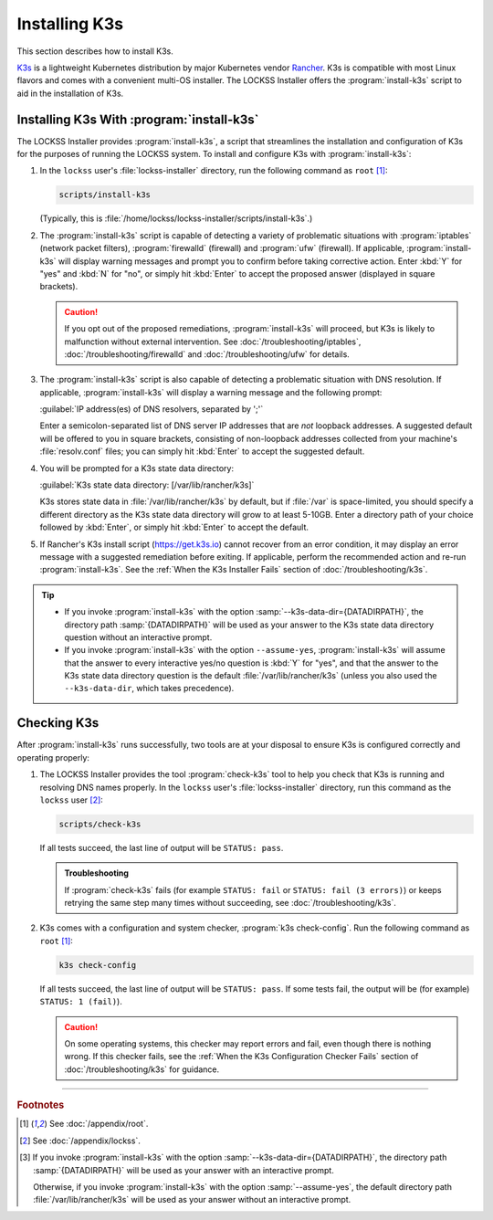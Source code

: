 ==============
Installing K3s
==============

This section describes how to install K3s.

`K3s <https://k3s.io/>`_ is a lightweight Kubernetes distribution by major Kubernetes vendor `Rancher <https://rancher.com/>`_. K3s is compatible with most Linux flavors and comes with a convenient multi-OS installer. The LOCKSS Installer offers the :program:`install-k3s` script to aid in the installation of K3s.

------------------------------------------
Installing K3s With :program:`install-k3s`
------------------------------------------

The LOCKSS Installer provides :program:`install-k3s`, a script that streamlines the installation and configuration of K3s for the purposes of running the LOCKSS system. To install and configure K3s with :program:`install-k3s`:

1. In the ``lockss`` user's :file:`lockss-installer` directory, run the following command as ``root`` [#fnroot]_:

   .. code-block:: shell

      scripts/install-k3s

   (Typically, this is :file:`/home/lockss/lockss-installer/scripts/install-k3s`.)

2. The :program:`install-k3s` script is capable of detecting a variety of problematic situations with :program:`iptables` (network packet filters), :program:`firewalld` (firewall) and :program:`ufw` (firewall). If applicable, :program:`install-k3s` will display warning messages and prompt you to confirm before taking corrective action. Enter :kbd:`Y` for "yes" and :kbd:`N` for "no", or simply hit :kbd:`Enter` to accept the proposed answer (displayed in square brackets).

   .. caution::

      If you opt out of the proposed remediations, :program:`install-k3s` will proceed, but K3s is likely to malfunction without external intervention. See :doc:`/troubleshooting/iptables`, :doc:`/troubleshooting/firewalld` and :doc:`/troubleshooting/ufw` for details.

3. The :program:`install-k3s` script is also capable of detecting a problematic situation with DNS resolution. If applicable, :program:`install-k3s` will display a warning message and the following prompt:

   :guilabel:`IP address(es) of DNS resolvers, separated by ';'`

   Enter a semicolon-separated list of DNS server IP addresses that are *not* loopback addresses. A suggested default will be offered to you in square brackets, consisting of non-loopback addresses collected from your machine's :file:`resolv.conf` files; you can simply hit :kbd:`Enter` to accept the suggested default.

4. You will be prompted for a K3s state data directory:

   :guilabel:`K3s state data directory: [/var/lib/rancher/k3s]`

   K3s stores state data in :file:`/var/lib/rancher/k3s` by default, but if :file:`/var` is space-limited, you should specify a different directory as the K3s state data directory will grow to at least 5-10GB. Enter a directory path of your choice followed by :kbd:`Enter`, or simply hit :kbd:`Enter` to accept the default.

5. If Rancher's K3s install script (https://get.k3s.io) cannot recover from an error condition, it may display an error message with a suggested remediation before exiting. If applicable, perform the recommended action and re-run :program:`install-k3s`. See the :ref:`When the K3s Installer Fails` section of :doc:`/troubleshooting/k3s`.

.. tip::

   *  If you invoke :program:`install-k3s` with the option :samp:`--k3s-data-dir={DATADIRPATH}`, the directory path :samp:`{DATADIRPATH}` will be used as your answer to the K3s state data directory question without an interactive prompt.

   *  If you invoke :program:`install-k3s` with the option ``--assume-yes``, :program:`install-k3s` will assume that the answer to every interactive yes/no question is :kbd:`Y` for "yes", and that the answer to the K3s state data directory question is the default :file:`/var/lib/rancher/k3s` (unless you also used the ``--k3s-data-dir``, which takes precedence).

------------
Checking K3s
------------

After :program:`install-k3s` runs successfully, two tools are at your disposal to ensure K3s is configured correctly and operating properly:

1. The LOCKSS Installer provides the tool :program:`check-k3s` tool to help you check that K3s is running and resolving DNS names properly. In the ``lockss`` user's :file:`lockss-installer` directory, run this command as the ``lockss`` user [#fnlockss]_:

   .. code-block:: shell

      scripts/check-k3s

   If all tests succeed, the last line of output will be ``STATUS: pass``.

   .. admonition:: Troubleshooting

      If :program:`check-k3s` fails (for example ``STATUS: fail`` or ``STATUS: fail (3 errors)``) or keeps retrying the same step many times without succeeding, see :doc:`/troubleshooting/k3s`.

2. K3s comes with a configuration and system checker, :program:`k3s check-config`. Run the following command as ``root`` [#fnroot]_:

   .. code-block:: shell

      k3s check-config

   If all tests succeed, the last line of output will be ``STATUS: pass``. If some tests fail, the output will be (for example) ``STATUS: 1 (fail)``).

   .. caution::

      On some operating systems, this checker may report errors and fail, even though there is nothing wrong. If this checker fails, see the :ref:`When the K3s Configuration Checker Fails` section of :doc:`/troubleshooting/k3s` for guidance.

----

.. rubric:: Footnotes

.. [#fnroot]

   See :doc:`/appendix/root`.

.. [#fnlockss]

   See :doc:`/appendix/lockss`.

.. [#fn6a]

   If you invoke :program:`install-k3s` with the option :samp:`--k3s-data-dir={DATADIRPATH}`, the directory path :samp:`{DATADIRPATH}` will be used as your answer with an interactive prompt.

   Otherwise, if you invoke :program:`install-k3s` with the option :samp:`--assume-yes`, the default directory path :file:`/var/lib/rancher/k3s` will be used as your answer without an interactive prompt.
